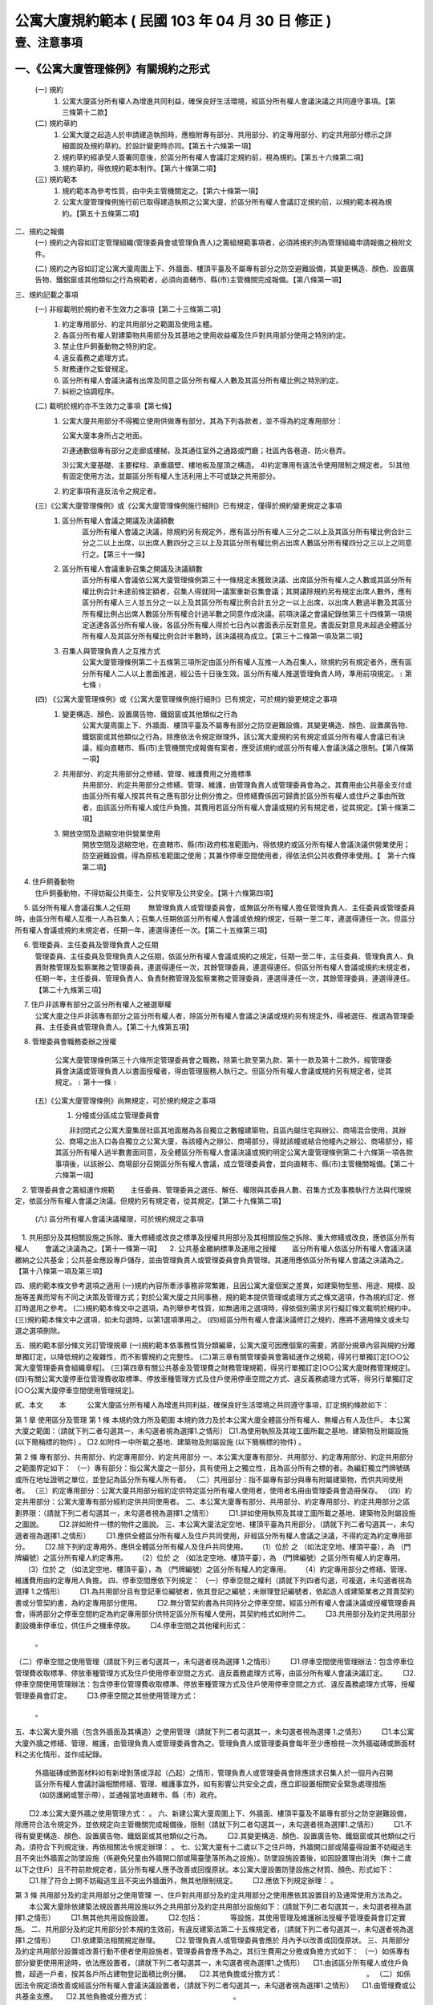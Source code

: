 公寓大廈規約範本 ( 民國 103 年 04 月 30 日 修正 )
=================================================

壹、注意事項
------------

一、《公寓大廈管理條例》有關規約之形式
'''''''''''''''''''''''''''''''''''''''''''''
   (一) 規約
        1. 公寓大廈區分所有權人為增進共同利益，確保良好生活環境，經區分所有權人會議決議之共同遵守事項。【第三條第十二款】

   (二) 規約草約
        1. 公寓大廈之起造人於申請建造執照時，應檢附專有部分、共用部分、約定專用部分、約定共用部分標示之詳細圖說及規約草約。於設計變更時亦同。【第五十六條第一項】

        2. 規約草約經承受人簽署同意後，於區分所有權人會議訂定規約前，視為規約。【第五十六條第二項】
        3. 規約草約，得依規約範本制作。【第六十條第二項】

   (三) 規約範本
        1. 規約範本為參考性質，由中央主管機關定之。【第六十條第一項】
        2. 公寓大廈管理條例施行前已取得建造執照之公寓大廈，於區分所有權人會議訂定規約前，以規約範本視為規約。【第五十五條第二項】

二、規約之報備
  (一) 規約之內容如訂定管理組織(管理委員會或管理負責人)之籌組規範事項者，必須將規約列為管理組織申請報備之檢附文件。

  (二) 規約之內容如訂定公寓大廈周圍上下、外牆面、樓頂平臺及不屬專有部分之防空避難設備，其變更構造、顏色、設置廣告物、鐵鋁窗或其他類似之行為規範者，必須向直轄市、縣(市)主管機關完成報備。【第八條第一項】

三、規約記載之事項
  (一) 非經載明於規約者不生效力之事項【第二十三條第二項】
       1. 約定專用部分、約定共用部分之範圍及使用主體。
       2. 各區分所有權人對建築物共用部分及其基地之使用收益權及住戶對共用部分使用之特別約定。
       3. 禁止住戶飼養動物之特別約定。
       4. 違反義務之處理方式。
       5. 財務運作之監督規定。
       6. 區分所有權人會議決議有出席及同意之區分所有權人人數及其區分所有權比例之特別約定。
       7. 糾紛之協調程序。

  (二) 載明於規約亦不生效力之事項【第七條】
       1. 公寓大廈共用部分不得獨立使用供做專有部分。其為下列各款者，並不得為約定專用部分：

          公寓大廈本身所占之地面。

          2)連通數個專有部分之走廊或樓梯，及其通往室外之通路或門廳；社區內各巷道、防火巷弄。

          3)公寓大廈基礎、主要樑柱、承重牆壁、樓地板及屋頂之構造。
          4)約定專用有違法令使用限制之規定者。
          5)其他有固定使用方法，並屬區分所有權人生活利用上不可或缺之共用部分。

       2. 約定事項有違反法令之規定者。

  (三)《公寓大廈管理條例》或《公寓大廈管理條例施行細則》已有規定，僅得於規約變更規定之事項
       1. 區分所有權人會議之開議及決議額數
            區分所有權人會議之決議，除規約另有規定外，應有區分所有權人三分之二以上及其區分所有權比例合計三分之二以上出席，以出席人數四分之三以上及其區分所有權比例占出席人數區分所有權四分之三以上之同意行之。【第三十一條】

       2. 區分所有權人會議重新召集之開議及決議額數
            區分所有權人會議依公寓大廈管理條例第三十一條規定未獲致決議、出席區分所有權人之人數或其區分所有權比例合計未達前條定額者，召集人得就同一議案重新召集會議；其開議除規約另有規定出席人數外，應有區分所有權人三人並五分之一以上及其區分所有權比例合計五分之一以上出席，以出席人數過半數及其區分所有權比例占出席人數區分所有權合計過半數之同意作成決議。前項決議之會議紀錄依第三十四條第一項規定送達各區分所有權人後，各區分所有權人得於七日內以書面表示反對意見。書面反對意見未超過全體區分所有權人及其區分所有權比例合計半數時，該決議視為成立。【第三十二條第一項及第二項】

       3. 召集人與管理負責人之互推方式
            公寓大廈管理條例第二十五條第三項所定由區分所有權人互推一人為召集人，除規約另有規定者外，應有區分所有權人二人以上書面推選，經公告十日後生效。區分所有權人推選管理負責人時，準用前項規定。﹝第七條﹞

  (四) 《公寓大廈管理條例》或《公寓大廈管理條例施行細則》已有規定，可於規約變更規定之事項
       1. 變更構造、顏色、設置廣告物、鐵鋁窗或其他類似之行為
            公寓大廈周圍上下、外牆面、樓頂平臺及不屬專有部分之防空避難設備，其變更構造、顏色、設置廣告物、鐵鋁窗或其他類似之行為，除應依法令規定辦理外，該公寓大廈規約另有規定或區分所有權人會議已有決議，經向直轄市、縣(市)主管機關完成報備有案者，應受該規約或區分所有權人會議決議之限制。【第八條第一項】

       2. 共用部分、約定共用部分之修繕、管理、維護費用之分擔標準
            共用部分、約定共用部分之修繕、管理、維護，由管理負責人或管理委員會為之。其費用由公共基金支付或由區分所有權人按其共有之應有部分比例分擔之。但修繕費係因可歸責於區分所有權人或住戶之事由所致者，由該區分所有權人或住戶負擔。其費用若區分所有權人會議或規約另有規定者，從其規定。【第十條第二項】

       3. 開放空間及退縮空地供營業使用
            開放空間及退縮空地，在直轄市、縣(市)政府核准範圍內，得依規約或區分所有權人會議決議供營業使用；防空避難設備，得為原核准範圍之使用；其兼作停車空間使用者，得依法供公共收費停車使用。【　第十六條第二項】

　     4. 住戶飼養動物
            住戶飼養動物，不得妨礙公共衛生、公共安寧及公共安全。【第十六條第四項】

　     5. 區分所有權人會議召集人之任期
　　        無管理負責人或管理委員會，或無區分所有權人擔任管理負責人、主任委員或管理委員時，由區分所有權人互推一人為召集人；召集人任期依區分所有權人會議或依規約規定，任期一至二年，連選得連任一次。但區分所有權人會議或規約未規定者，任期一年，連選得連任一次。【第二十五條第三項】

　     6. 管理委員、主任委員及管理負責人之任期
           管理委員、主任委員及管理負責人之任期，依區分所有權人會議或規約之規定，任期一至二年，主任委員、管理負責人、負責財務管理及監察業務之管理委員，連選得連任一次，其餘管理委員，連選得連任。但區分所有權人會議或規約未規定者，任期一年，主任委員、管理負責人、負責財務管理及監察業務之管理委員，連選得連任一次，其餘管理委員，連選得連任。【第二十九條第三項】
　     7. 住戶非該專有部分之區分所有權人之被選舉權
            公寓大廈之住戶非該專有部分之區分所有權人者，除區分所有權人會議之決議或規約另有規定外，得被選任、推選為管理委員、主任委員或管理負責人。【第二十九條第五項】
　     8. 管理委員會職務委辦之授權
            公寓大廈管理條例第三十六條所定管理委員會之職務，除第七款至第九款、第十一款及第十二款外，經管理委員會決議或管理負責人以書面授權者，得由管理服務人執行之。但區分所有權人會議或規約另有規定者，從其規定。﹝第十一條﹞

  (五)《公寓大廈管理條例》尚無規定，可於規約規定之事項
     　1. 分幢或分區成立管理委員會

      　　非封閉式之公寓大廈集居社區其地面層為各自獨立之數幢建築物，且區內屬住宅與辦公、商場混合使用，其辦公、商場之出入口各自獨立之公寓大廈，各該幢內之辦公、商場部分，得就該幢或結合他幢內之辦公、商場部分，經其區分所有權人過半數書面同意，及全體區分所有權人會議決議或規約明定公寓大廈管理條例第二十六條第一項各款事項後，以該辦公、商場部分召開區分所有權人會議，成立管理委員會，並向直轄市、縣(市)主管機關報備。【第二十六條第一項】
　2. 管理委員會之籌組運作規範
　　主任委員、管理委員之選任、解任、權限與其委員人數、召集方式及事務執行方法與代理規定，依區分所有權人會議之決議。但規約另有規定者，從其規定。【第二十九條第二項】
  (六) 區分所有權人會議決議權限，可於規約規定之事項
　1. 共用部分及其相關設施之拆除、重大修繕或改良之標準及授權共用部分及其相關設施之拆除、重大修繕或改良，應依區分所有權人
　　會議之決議為之。【第十一條第一項】
　2. 公共基金繳納標準及運用之授權
　　區分所有權人依區分所有權人會議決議繳納之公共基金；公共基金應設專戶儲存，並由管理負責人或管理委員會負責管理。其運用應依區分所有權人會議之決議為之。【第十八條第一項及第三項】

四、規約範本條文參考選項之適用
(一)規約內容所牽涉事務非常繁雜，且因公寓大廈個案之差異，如建築物型態、用途、規模、設施等差異而常有不同之決策及管理方式；對於公寓大廈之共同事務，規約範本提供管理或處理方式之條文選項，作為規約訂定、修訂時選用之參考。
(二)規約範本條文中之選項，為列舉參考性質，如無適用之選項時，得依個別需求另行擬訂條文載明於規約中。
(三)規約範本條文中之選項，如未勾選時，以第1選項準用之。
(四)經區分所有權人會議決議修訂之規約，應將不適用條文或未勾選之選項刪除。

五、規約範本部分條文另訂管理規章
(一)規約範本依事務性質分類編章，公寓大廈可因應個案的需要，將部分規章內容與規約分離單獨訂定，以降低規約之複雜性，而不影響規約之完整性。
(二)第三章有關管理委員會籌組運作之規範，得另行單獨訂定[○○公寓大廈管理委員會組織章程]。
(三)第四章有關公共基金及管理費之財務管理規範，得另行單獨訂定[○○公寓大廈財務管理規定]。
(四)有關公寓大廈停車位管理費收取標準、停放車種管理方式及住戶使用停車空間之方式、違反義務處理方式等，得另行單獨訂定[○○公寓大廈停車空間使用管理規定]。


貳、本文
　　本　　　公寓大廈區分所有權人為增進共同利益，確保良好生活環境之共同遵守事項，訂定規約條款如下：

第 1 章 使用區分及管理
第 1 條
本規約效力所及範圍
本規約效力及於本公寓大廈全體區分所有權人、無權占有人及住戶。
本公寓大廈之範圍：（請就下列二者勾選其一，未勾選者視為選擇1.之情形）
□1.為使用執照及其竣工圖所載之基地、建築物及附屬設施 (以下簡稱標的物件) 。
□2.如附件一中所載之基地、建築物及附屬設施 (以下簡稱標的物件) 。

第 2 條
專有部分、共用部分、約定專用部分、約定共用部分
一、本公寓大廈專有部分、共用部分、約定專用部分、約定共用部分之範圍界定如下：
（一）專有部分：指公寓大廈之一部分，具有使用上之獨立性，且為區分所有之標的者。為編釘獨立門牌號碼或所在地址證明之單位，並登記為區分所有權人所有者。
（二）共用部分：指不屬專有部分與專有附屬建築物，而供共同使用者。
（三）約定專用部分：公寓大廈共用部分經約定供特定區分所有權人使用者，使用者名冊由管理委員會造冊保存。
（四）約定共用部分：公寓大廈專有部分經約定供共同使用者。
二、本公寓大廈專有部分、共用部分、約定專用部分、約定共用部分之區劃界限：（請就下列二者勾選其一，未勾選者視為選擇1.之情形）
　　□1.詳如使用執照及其竣工圖所載之基地、建築物及附屬設施之圖說。
　　□2.詳如附件一標的物件之圖說。
三、本公寓大廈法定空地、樓頂平臺為共用部分，（請就下列二者勾選其一，未勾選者視為選擇1.之情形）
　　□1.應供全體區分所有權人及住戶共同使用，非經區分所有權人會議之決議，不得約定為約定專用部分。
　　□2.除下列約定專用外，應供全體區分所有權人及住戶共同使用。
　 （1）位於     之    （如法定空地、樓頂平臺），為     （門牌編號）之區分所有權人約定專用。
　 （2）位於     之    （如法定空地、樓頂平臺），為     （門牌編號）之區分所有權人約定專用。
　 （3）位於     之    （如法定空地、樓頂平臺），為     （門牌編號）之區分所有權人約定專用。
　 （4）約定專用部分之修繕、管理、維護費用由約定專用人負擔。
四、停車空間應依下列規定：
（一）停車空間之權利（請就下列四者勾選，可複選，未勾選者視為選擇 1.之情形）
　　□1.為共用部分且有登記車位編號者，依其登記之編號；未辦理登記編號者，依起造人或建築業者之買賣契約書或分管契約書，為約定專用部分使用。
　　□2.無分管契約書為共同持分之停車空間，經區分所有權人會議決議或授權管理委員會，得將部分之停車空間約定為約定專用部分供特定區分所有權人使用，其契約格式如附件二。
　　□3.共用部分及約定共用部分劃設機車停車位，供住戶之機車停放。
　　□4.停車空間之其他權利形式： 
        。
（二）停車空間之使用管理（請就下列三者勾選其一，未勾選者視為選擇 1.之情形）
　　□1.停車空間使用管理辦法：包含停車位管理費收取標準、停放車種管理方式及住戶使用停車空間之方式、違反義務處理方式等，由區分所有權人會議決議訂定。
　　□2.停車空間使用管理辦法：包含停車位管理費收取標準、停放車種管理方式及住戶使用停車空間之方式、違反義務處理方式等，授權管理委員會訂定。
　　□3.停車空間之其他使用管理方式： 
         。
五、本公寓大廈外牆（包含外牆面及其構造）之使用管理（請就下列二者勾選其一，未勾選者視為選擇 1.之情形）
　　□1.本公寓大廈外牆之修繕、管理、維護，由管理負責人或管理委員會為之。管理負責人或管理委員會每年至少應檢視一次外牆磁磚或飾面材料之劣化情形，並作成紀錄。
       外牆磁磚或飾面材料如有新增剝落或浮起（凸起）之情形，管理負責人或管理委員會除應請求召集人於一個月內召開區分所有權人會議討論相關修繕、管理、維護事宜外，如有影響公共安全之虞，應立即設置相關安全緊急處理措施（如防護網或警示帶），並通報當地直轄市、縣（市）政府。
　　□2.本公寓大廈外牆之使用管理方式：          。
六、新建公寓大廈周圍上下、外牆面、樓頂平臺及不屬專有部分之防空避難設備，除應符合法令規定外，並依規定向主管機關完成報備後，限制（請就下列二者勾選其一，未勾選者視為選擇1.之情形）
　　□1.不得有變更構造、顏色、設置廣告物、鐵鋁窗或其他類似之行為。
　　□2.其變更構造、顏色、設置廣告物、鐵鋁窗或其他類似之行為，須符合下列規定後，再依相關法令規定辦理：          。
七、公寓大廈有十二歲以下之住戶時，外牆開口部或陽臺得設置不妨礙逃生且不突出外牆面之防墜設施（係避免兒童由外牆開口部或陽臺墬落所為之設施）。防墜設施設置後，如因設置理由消失（無十二歲以下之住戶）且不符前款規定者，區分所有權人應予改善或回復原狀。本公寓大廈設置防墬設施之材質、顏色、形式如下：
　　□1.除了符合上開不妨礙逃生且不突出外牆面外，無其他限制規定。
　　□2.應依下列規定辦理：          。

第 3 條
共用部分及約定共用部分之使用管理
一、住戶對共用部分及約定共用部分之使用應依其設置目的及通常使用方法為之。
　　本公寓大廈除依建築法規設置共用設施以外之共用部分及約定共用部分設施如下：（請就下列二者勾選其一，未勾選者視為選擇1.之情形）
　　□1.無其他共用設施設置。
　　□2.包括：　　　　等設施，其使用管理及維護辦法授權予管理委員會訂定實施。
二、共用部分及約定共用部分於本規約生效前，有違反建築法第二十五條規定者，（請就下列二者勾選其一，未勾選者視為選擇1.之情形）
　　□1.依建築法相關規定辦理。
　　□2.管理負責人或管理委員會應於  月內予以改善或回復原狀。
三、共用部分及約定共用部分設置或改善行動不便者使用設施者，管理委員會應予為之。其衍生費用之分擔或負擔方式如下：
（一）如係專有部分變更使用用途時，依法應設置者，（請就下列二者勾選其一，未勾選者視為選擇1.之情形）
　□1.由該區分所有權人或住戶負擔，超過一戶者，按其各戶所占建物登記面積比例分攤。
　□2.其他負擔或分擔方式：　　　　　　　　　　　　。
（二）如係因法令規定須改善或經區分所有權人會議決議設置者，（請就下列二者勾選其一，未勾選者視為選擇1.之情形）
　□1.由管理費或公共基金支應。
　□2.其他負擔或分擔方式：　　　　　　　　　　　　。

第 4 條
專有部分及約定專用部分之使用管理
一、區分所有權人除法律另有限制外，對其專有部分，得自由使用、收益、處分，並排除他人干涉。
二、專有部分不得與其所屬建築物共用部分之應有部分及其基地所有權或地上權之應有部分分離而為移轉或設定負擔。
三、區分所有權人對專有部分之利用，不得有妨害建築物之正常使用及違反區分所有權人共同利益之行為。
四、區分所有權人及住戶對專有部分及約定專用部分之使用，應依使用執照所載用途為之。
五、區分所有權人及住戶對於專有部分及約定專用部分應依符合法令規定之方式使用，並不得有損害建築物主要構造及妨害建築物環境品質。
六、專有部分及約定專用部分於本規約生效前，有違反建築法第二十五條規定者，（請就下列二者勾選其一，未勾選者視為選擇1.之情形）
　　□1.依建築法相關規定辦理。
　　□2.該區分所有權人應於　　月內予以改善或回復原狀。

第 2 章　 區分所有權人會議
第 5 條
區分所有權人會議之目的
區分所有權人會議之召開係為共同事務及涉及權利義務之有關事項。

第 6 條
區分所有權人會議之召開
一、定期會議及臨時會議之召開
　　1.定期會議每年召開　　次(至少一次)。
　　2.有下列情形之一者，應召開臨時會議：
　　(1)發生重大事故有及時處理之必要，經管理負責人或管理委員會請求者。
　　(2)經區分所有權人五分之一以上及其區分所有權比例合計五分之一以上，以書面載明召集之目的及理由請求召集者。
二、召集人之產生方式
　　區分所有權人會議之召集人，除公寓大廈管理條例第二十八條規定外，由具區分所有權人資格之管理負責人或管理委員會主任委員擔任；管理負責人或管理委員會主任委員不具區分所有權人資格時，得由具區分所有權人資格之管理委員擔任之。
　　前項無管理負責人或管理委員會，或無區分所有權人擔任管理負責人、主任委員或管理委員時，由區分所有權人互推一人為召集人，召集人無法產生時，以區分所有權人名冊依序輪流擔任。
三、開會通知
　　區分所有權人會議，應由召集人於開會前十日以書面載明開會內容，通知各區分所有權人。但有急迫情事須召開臨時會者，得於公告欄公告之；公告期間不得少於二日。
　　開會通知之發送，以開會前十日登錄之區分所有權人名冊為據。區分所有權人資格於開會前如有異動時，取得資格者，應出具相關證明文件。
四、出席資格
　　區分所有權人會議應由區分所有權人本人出席，數人共有一專有部分者，應推由一代表出席。
　　區分所有權人因故無法出席區分所有權人會議時，得以書面委託他人代理出席。但受託人於受託出席之區分所有權比例及區分所有權人之人數以不超過全部之五分之一為上限。代理人應於簽到前，提出區分所有權人之出席委託書，如附件三。
　　會議之目的如對某專有部分之承租者或使用者有利害關係時，該等承租者或使用者經該專有部分之區分所有權人同意，得列席區分所有權人會議陳述其意見。

第 7 條
區分所有權人會議之開議
一、區分所有權人會議之主席（請就下列二者勾選其一，未勾選者視為選擇1.之情形）
　　□1.會議主席產生之優先順序：
　 　(1)由召集人擔任。
 　　(2)由出席區分所有權人會議之區分所有權人於會議開始時推選一人擔任。
　　□2.會議主席產生之其他方式：            。
二、應經區分所有權人會議決議事項：
　　(一)規約之訂定或變更。
　　(二)公寓大廈之重大修繕或改良。
　　(三)公寓大廈有公寓大廈管理條例第十三條第二款或第三款情形之一須重建者。
　　(四)住戶之強制遷離或區分所有權之強制出讓。
　　(五)約定專用或約定共用事項。
　　(六)管理委員執行費用之支付項目及支付辦法。
　　(七)其他依法令需由區分所有權人會議決議之事項。
三、區分所有權人會議之開議及決議額數
　　各專有部分之區分所有權人有一表決權。數人共有一專有部分者，該表決權應推由一人行使。
　　區分所有權人會議之出席人數與表決權之計算，於任一區分所有權人之區分所有權占全部區分所有權五分之一以上者，或任一區分所有權人所有之專有部分之個數超過全部專有部分個數總合之五分之一以上者，其超過部分不予計算。
　　區分所有權人會議討論事項：（請就下列三者勾選其一，未勾選者視為選擇1.之情形）
　　□1.除第二款第一目至第五目應有區分所有權人三分之二以上及其區分所有權比例合計三分之二以上出席，以出席人數四分之三以上及其區分所有權比例占出席人數區分所有權四分之三以上之同意行之外，其餘決議均應有區分所有權人過半數及其區分所有權比例合計過半數之出席，以出席人數過半數及其區分所有權比例占出席人數區分所有權合計過半數之同意行之。
　　□2.除第二款第一目至第五目應有區分所有權人三分之二以上及其區分所有權比例合計三分之二以上出席，以出席人數四分之三以上之同意行之外，其餘決議均應有區分所有權人過半數及其區分所有權比例合計過半數之出席，以出席人數過半數之同意行之。
　　□3.區分所有權人會議開議及決議之其他額數：　　　　　　　　。

第 8 條 
區分所有權人會議之重新召集
　　區分所有權人會議依前條第三款規定未獲致決議、出席區分所有權人之人數或其區分所有權比例合計未達前條第三款定額者，召集人得就同一議案重新召集會議；其開議應有區分所有權人三人並五分之一以上及其區分所有權比例合計五分之一以上出席，以出席人數過半數及其區分所有權比例占出席人數區分所有權合計過半數之同意作成決議。
　　前揭決議之會議紀錄應於會後十五日內送達各區分所有權人後，各區分所有權人得於七日內以書面表示反對意見。書面反對意見未超過全體區分所有權人及其區分所有權比例合計半數時，該決議視為成立。
　　會議主席應於會議決議成立後十日內以書面送達全體區分所有權人並公告之。

第 9 條
議案成立之要件
一、於區分所有權人會議辦理管理委員選任事項時，應在開會通知中載明並公告之，不得以臨時動議提出。
二、會議之目的如為專有部分之約定共用事項，應先經該專有部分之區分所有權人書面同意，始得成為議案。
三、約定專用部分變更時，應經使用該約定專用部分之區分所有權人同意。但該約定專用顯已違反公共利益，經管理委員會或管理負責人訴請法院判決確定者，不在此限。
四、公寓大廈外牆面、樓頂平臺、設置廣告物、無線電台基地台等類似強波發射設備或其他類似之行為，設置於屋頂者，應經頂層區分所有權人同意；設置其他樓層者，應經該樓層區分所有權人同意。該層住戶，並得參加區分所有權人會議陳述意見。

第 10 條
會議紀錄
區分所有權人會議之決議事項，應作成會議紀錄，由主席簽名，於會後十
五日內送達各區分所有權人並公告之。
會議紀錄應包括下列內容：
一、開會時間、地點。
二、出席區分所有權人總數、出席區分所有權人之區分所有權比例總數及所占之比例。
三、討論事項之經過概要及決議事項內容。
會議紀錄，應與出席人員(包括區分所有權人及列席人員)之簽名簿及代理出席之委託書一併保存。

第 3 章　 管理委員會
第 11 條 
管理委員會之目的、人數
一、管理委員會之目的
管理委員會應向區分所有權人會議負責，並向其報告會務；由區分所有權
人選任管理委員所設立之組織，係為執行區分所有權人會議決議事項及公
寓大廈管理維護工作。
二、管理委員會人數
為處理區分所有關係所生事務，本公寓大廈由區分所有權人選任住戶為管
理委員組成管理委員會。管理委員會組成如下：
(一)主任委員一名。
(二)副主任委員　　名。
(三)財務委員（負責財務業務之委員）　　名。
(四)監察委員（負責監察業務之委員）　　名。
(五)委員　　名。
前項委員名額，合計　　名，並得置候補委員　　名。委員名額之分配方
式：（請就下列五者勾選其一，未勾選者視為選擇1.之情形）
□1.採不分配方式為之。
□2.採分層劃分：自第　　層至第　　層　　名；自第　　層至第　　層
　　　　名；自第　　層至第　　層　　名。
□3.採分棟劃分：　　棟　　名；　　棟　　名；　　棟　　名。
□4.採分區劃分：　　區　　名；　　區　　名；　　區　　名。
□5.管理委員名額之其他分配方式：　　　　　　　　　　　　。

第 12 條
主任委員、副主任委員、監察委員、財務委員及管理委員之資格、選任、
任期及解任
一、管理委員選任之資格及其限制
(一)管理委員選任之資格：（請就下列五者勾選其一，未勾選者視為選擇 1.之情形）
　　□1.主任委員、副主任委員、監察委員及財務委員，由具區分所有權人身分之住戶任之，其他管理委員由住戶任之。
　　□2.主任委員、副主任委員、監察委員及財務委員，由具區分所有權人身分或其配偶之住戶任之，其他管理委員由住戶任之。
　　□3.管理委員須由具區分所有權人身分之住戶任之。
　　□4.管理委員由住戶任之。
　　□5.管理委員選任之其他資格及其限制：　　　　　　　　　　。
(二)每一區分所有權僅有一個選舉與被選舉權。
(三)主任委員、財務委員及監察委員，連選得連任一次，其餘委員連選得連任。
(四)主任委員、副主任委員、監察委員及財務委員之消極資格：
　　有下列情事之一者，不得充任主任委員、副主任委員、監察委員及財務委員，其已充任者，即當然解任。
　　1.曾犯詐欺、背信、侵占罪或違反工商管理法令，經受有期徒刑一年以上刑期之宣告，服刑期滿尚未逾二年者。
　　2.曾服公職虧空公款，經判決確定，服刑期滿尚未逾二年者。
　　3.受破產之宣告，尚未復權者。
　　4.有重大喪失債信情事，尚未了結或了結後尚未逾二年者。
　　5.無行為能力或限制行為能力者。
(五)主任委員、副主任委員、財務委員、監察委員及管理委員選任時應予公告，解任時，亦同。
二、管理委員及職位之選任
(一)管理委員之選任方式：（請就下列五者勾選其一，未勾選者視為選擇 1.之情形）
　　□1.(1)委員名額未按分區分配名額時，採記名單記法選舉，並以獲出席區分所有權人及其區分所有權比例多者為當選。
　　　　(2)委員名額按分區分配名額時，採無記名單記法選舉，並以獲該分區區分所有權人較多者為當選。
　　□2.採無記名複記法選舉，並以獲該分區區分所有權人較多者為當選。
　　□3.採無記名單記法選舉，並以獲該分區區分所有權人較多者為當選。
　　□4.依區分所有權人名冊輪流擔任。
　　□5.管理委員之其他選任方式：　　　　　　　　　　　。
(二)主任委員由管理委員互推之。
主任委員解職出缺時：（請就下列四者勾選其一，未勾選者視為選擇 1.之情形）
　　□1.由管理委員互推遞補之；主任委員出缺至重新選任期間，由副主任委員行使主任委員職務。
　　□2.由副主任委員遞補。
　　□3.由管理委員互推遞補之；主任委員出缺至重新選任期間，由　　委員行使主任委員職務。
　　□4.主任委員出缺期間之其他代行職務及遞補方式：　　　　　　。
(三)副主任委員、監察委員及財務委員（請就下列三者勾選其一，未勾選
　　者視為選擇1.之情形）
　　□1.由主任委員於管理委員中選任之。
　　□2.由管理委員互推之。
　　□3.其他之選任方式：　　　　　　　　　　　　　　。
　　副主任委員、監察委員及財務委員解職出缺時，應於管理委員中重新選任遞補之。
(四)管理委員出缺時，由候補委員依序遞補，其任期以補足原管理委員所遺之任期為限，並視一任。
(五)管理委員之選任，由管理委員會於任期屆滿前二個月辦理：（請就下列三者勾選其一，未勾選者視為選擇1.之情形）
　　□1.於區分所有權人會議中辦理選任。
　　□2.依區分所有權人名冊輪流擔任。
　　□3.管理委員選任之其他辦理方式：　　　　　　　　　　　　。
三、管理委員之任期，（請就下列三者勾選其一，未勾選者視為選擇1.
之情形）
　　□1.自　　年　　月　　日起至　　年　　月　　日止，為期一年。
　　□2.自　　年　　月　　日起至　　年　　月　　日止，為期二年。
　　□3.自　　年　　月　　日起至　　年　　月　　日止，為期　　年　月(至少一年，至多二年)。
四、管理委員之解任、罷免
(一)管理委員有下列情事之一者，即當然解任。
　　1.任職期間，喪失本條第一款管理委員選任之資格者。
　　2.管理委員喪失住戶資格者。
　　3.管理委員自任期屆滿日起，視同解任。
(二)管理委員之罷免
　1.主任委員及其他管理委員職務之罷免（請就下列二者勾選其一，未勾選者視為選擇(1)之情形）
　　□(1)應三分之二以上之管理委員書面連署為之。
　　□(2)管理委員職務之其他罷免方式：　　　　　　　　　　　。
　2.管理委員之罷免（請就下列二者勾選其一，未勾選者視為選擇(1)之情形）
□(1)應由被選任管理委員之選舉權人二分之一以上之書面連署為之。
□(2)管理委員之其他罷免方式：　　　　　　　　　　　　　　　　。

第 13 條
主任委員、副主任委員、監察委員、財務委員及管理委員之權限
一、主任委員對外代表管理委員會，並依管理委員會決議執行公寓大廈管理條例第三十六條規定事項。
二、主任委員應於定期區分所有權人會議中，對全體區分所有權人報告前一會計年度之有關執行事務。
三、主任委員得經管理委員會決議，對共用部分投保火災保險、責任保險及其他財產保險。
四、主任委員得經管理委員會決議通過，將其一部分之職務，委任其他委員處理。
五、副主任委員應輔佐主任委員執行業務，於主任委員因故不能行使職權時代理其職務。
六、財務委員掌管公共基金、管理及維護分擔費用 (以下簡稱為管理費)、使用償金等之收取、保管、運用及支出等事務。
七、監察委員應監督管理委員、管理委員會，遵守法令、規約及區分所有權人會議、管理委員會之決議執行職務。
八、管理委員應遵守法令、規約及區分所有權人會議、管理委員會之決議。為全體區分所有權人之利益，誠實執行職務。
九、管理委員之報酬（請就下列三者勾選其一，未勾選者視為選擇 1.之情形）
　　□1.為無給職。
　　□2.得為工作之需要支領費用或接受報酬，其給付方法，應依區分所有權人會議之決議為之。
　　□3.管理委員其他報酬給付方式：                  。
十、公共安全檢查與消防安全設備檢修之申報及改善之執行。

第 14 條
管理委員會會議之召開
一、主任委員召開管理委員會會議（請就下列二者勾選其一，未勾選者視為選擇1.之情形）
　　□1.應每二個月乙次。
　　□2.應每　　個月乙次。
二、管理委員會會議，應由主任委員於開會前七日以書面載明開會內容，
　　通知各管理委員。
三、發生重大事故有及時處理之必要，或經三分之一以上之委員請求召開管理委員會會議時，主任委員應儘速召開臨時管理委員會會議。
四、管理委員會會議開議決議之額數（請就下列四者勾選其一，未勾選者視為選擇1.之情形）
　　□1.應有過半數之委員出席參加，其討論事項應經出席委員過半數之決議通過。
　　□2.應有　　以上之委員出席參加，其討論事項應經出席委員　　以上之決議通過。
　　□3.討論事項應經全體管理委員　　以上之決議通過。
　　□4.管理委員會之其他開議決議額數：　　　              　　。
管理委員因故無法出席管理委員會會議得以書面委託（請就下列五者勾選其一，未勾選者視為選擇1.之情形）
　　□1.其他管理委員出席，但以代理一名委員為限。
　　□2.候補委員出席，但以代理一名委員為限。
　　□3.其配偶或直系親屬出席。
　　□4.　　出席，但以代理一名委員為限。
　　□5.管理委員出席會議之其他代理方式：　　　　          　　。
　　　　委託書格式如附件三之一。
五、有關管理委員會之會議紀錄，應包括下列內容：
(一)開會時間、地點。
(二)出席人員及列席人員名單。
(三)討論事項之經過概要及決議事項內容。
六、管理委員會會議之決議事項，應作成會議紀錄，由主席簽名，於會後十五日內公告之。

第 15 條
管理委員會之保管、公告及移交責任
一、管理委員會之保管責任
(一)規約、區分所有權人會議及管理委員會之會議紀錄、簽到簿、代理出席之委託書、使用執照謄本、竣工圖說、水電、消防、機械設施、管線圖說、公共安全檢查及消防安全設備檢修之申報文件、印鑑及有關文件應由管理委員會負保管之責。
(二)管理委員會應製作並保管公共基金餘額、會計憑證、會計帳簿、財務報表、欠繳公共基金與應分攤或其他應負擔費用情形、附屬設施設備清冊、固定資產與雜項購置明細帳冊、區分所有權人與區分所有權比例名冊等。
(三)共用部分、約定共用部分及其附屬設施設備之點收及保管。
(四)收益、公共基金及其他經費之保管。
二、管理委員會公告責任
(一)主任委員、副主任委員、監察委員、財務委員及管理委員選任時應予公告，解任時亦同。
(二)公共基金或區分所有權人、住戶應分擔或其他應負擔費用之收支、保管及運用情形之定期公告。
(三)會計報告、結算報告及其他管理事項之提出及公告。
(四)管理委員會為原告或被告時，應將訴訟事件要旨速告區分所有權人。
(五)區分所有權人會議、管理委員會之會議紀錄應於限期內公告。
(六)本公寓大廈公告欄設置於              。
三、管理委員會之移交責任
　　公共基金收支情形、會計憑證、會計帳簿、財務報表、印鑑及餘額，管理委員會保管之文件及資產等，於管理委員會解職、離職或改組時移交新管理負責人或新管理委員會。

第 16 條
管理負責人準用規定之事項
未成立管理委員會或管理委員會任期屆滿解職，未組成繼任之管理委員會期間，由區分所有權人推選住戶一人為管理負責人，未推選管理負責人時，以區分所有權人依法互推之召集人或申請指定之臨時召集人為管理負責人。
管理負責人準用下列管理委員會應作為之規定：
一、管理負責人執行公寓大廈管理條例第三十六條管理委員會職務規定事項。
二、管理負責人為原告或被告時，應將訴訟事件要旨速告區分所有權人。
三、管理負責人應向區分所有權人會議負責，並向其報告。

第 4 章　 財務管理
第 17 條
公共基金、管理費之繳納
一、為充裕共用部分在管理上必要之經費，除由起造人依法提撥公共基金總金額新臺幣　　元整外，區分所有權人應遵照區分所有權人會議議決之規定向管理委員會繳交下列款項：
　　(一)公共基金。
　　(二)管理費。
二、管理費之收繳
　　(一)管理費之分擔基準（請就下列四者勾選其一，未勾選者視為選擇 1.之情形）
　　　　□1.各區分所有權人應按其共有之應有部分比例分擔之。
　　　　□2.由各區分所有權人依照區分所有權人會議之決議分擔之。
　　　　□3.各區分所有權人應按其建物登記總面積(不含停車位面積)計算以每坪每月定額分擔，停車位以每位每月定額分擔，定額之標準由區分所有權人會議決議訂定。
　　　　□4.管理費之其他分擔方式：　　　            　　　　　。
　　(二)管理費之收繳程序及支付方法，授權管理委員會訂定。
　　(三)管理費以足敷第十八條第二款開支為原則。
三、公共基金之收繳
　　(一)公共基金收繳基準（請就下列二者勾選其一，未勾選者視為選擇
　　　　1.之情形）
　　　　□1.由各區分所有權人依照區分所有權人會議之決議收繳。
　　　　□2.公共基金之其他收繳方式：　　　    　　　　　　　　。
　　(二)每年管理費之結餘，得經區分所有權人會議決議金額撥入。
四、公共基金或管理費積欠之處理
　　區分所有權人或住戶若在規定之日期前積欠應繳納之公共基金或應分擔或其他應負擔之費用，已逾二期(即二個收費期別)或積欠達新臺幣　　萬元以上(含)，經　　天期間催告仍不給付者，管理負責人或管理委員會得訴請法院命其給付應繳之金額及遲延利息，遲延利息以未繳金額之年息　　％計算。
五、共用部分及其基地使用收益，除區分所有權人會議另有決議外，撥入為公共基金保管運用。
六、區分所有權人對於公共基金之權利應隨區分所有權之移轉而移轉；不得因個人事由為讓與、扣押、抵銷或設定負擔。

第 18 條
管理費、公共基金之管理及運用
一、管理委員會為執行財務運作業務，應以管理委員會名義開設銀行或郵局儲金帳戶，公共基金與管理費應分別設專戶保管及運用。

二、管理費用途如下：
(一)委任或僱傭管理服務人之報酬。
(二)共用部分、約定共用部分之管理、維護費用或使用償金。
(三)有關共用部分之火災保險費、責任保險費及其他財產保險費。
(四)管理組織之辦公費、電話費及其他事務費。
(五)稅捐及其他徵收之稅賦。
(六)因管理事務洽詢律師、建築師等專業顧問之諮詢費用。
(七)其他基地及共用部分等之經常管理費用。

三、公共基金用途如下：
(一)每經一定之年度，所進行之計畫性修繕者。
(二)因意外事故或其他臨時急需之特別事由，必須修繕者。
(三)共用部分及其相關設施之拆除、重大修繕或改良。
(四)供墊付前款之費用。但應由收繳之管理費歸墊。


第 19 條 
重大修繕或改良之標準
前條第三款第三目共用部分及其相關設施之拆除、重大修繕或改良指其工程金額符合：（請就下列四者勾選其一，未勾選者視為選擇1.之情形）
□1.新臺幣十萬元以上。
□2.逾公共基金之百分之五。
□3.逾共用部分、約定共用部分之一個月管理維護費用。
□4.其他標準：　　　　　　　　　　　　　　　　。


第 20 條 
約定專用部分或約定共用部分使用償金繳交或給付共用部分之約定專用者或專有部分之約定共用者，除有下列情形之一者外，應繳交或給付使用償金：
一、依與起造人或建築業者之買賣契約書或分管契約書所載已擁有停車空間持分者。
二、依與起造人或建築業者之買賣契約書或分管契約書所載訂有使用該一共用部分或專有部分之約定者。
三、登記機關之共同使用部分已載有專屬之停車空間持分面積者。
前項使用償金之金額及收入款之用途，應經區分所有權人會議決議後為之。
區分所有權人會議討論第一項使用償金之議案，得不適用第九條第二款提案之限制。

第 21 條
財務運作之監督規定
一、管理委員會之會計年度自　年　月　日起至　年　月　日止。
二、管理委員會製作之公共基金餘額、會計憑證、會計帳簿、財務報表、欠繳公共基金與應分攤或其他應負擔費用情形、附屬設施設備清冊、固定資產與雜項購置明細帳冊（請就下列二者勾選其一，未勾選者視為選擇1.之情形）
　　□1.應經經辦人、財務委員、主任委員審核簽章。
　　□2.應經經辦人、　　委員、　　委員、主任委員審核簽章。
三、會計帳簿應包含項目及內容如下：
(一)收入明細：發生日期、科目、收入來源、金額。
(二)支出明細：發生日期、科目、用途、支出對象、金額。
四、財務報表應包含項目及內容如下：
(一)收入部分：表頭、期間、收入摘要、應收金額、實收金額、未收金額。
(二)支出部分：表頭、期間、支出項目、金額。
(三)收支狀況：前期結餘、總收入、總支出、結餘。
(四)現金存款：公共基金銀行存款、管理費銀行存款、現金。
五、監察委員於區分所有權人會議應提出監督報告。
六、由管理委員會訂定財務之監督管理辦法，經區分所有權人會議決議為之。

第五章　 住戶共同遵守協定事項
第 22 條
住戶應遵守之事項
一、於維護、修繕專有部分、約定專用部分或行使其權利時，不得妨害其他住戶之安寧、安全及衛生。
二、他住戶因維護、修繕專有部分、約定專用部分或設置管線，必須進入或使用其專有部分或約定專用部分時，不得拒絕。
三、管理負責人或管理委員會因維護、修繕共用部分或設置管線，必須進入或使用其專有部分或約定專用部分時，不得拒絕。
四、於維護、修繕專有部分、約定專用部分或設置管線，必須使用共用部分時，應經管理負責人或管理委員會之同意後為之。
五、專有部分之共同壁及樓地板或其內之管線，其維修費用由該共同壁雙方或樓地板上下方之區分所有權人共同負擔。但修繕費係因可歸責於區分所有權人之事由所致者，由該區分所有權人負擔。
六、住戶不得任意棄置垃圾、排放各種污染物、惡臭物質或發生喧囂、振動及其他與此相類之行為。
七、住戶不得於私設通路、防火間隔、防火巷弄、開放空間、退縮空地、樓梯間、共同走廊、防空避難設備等處所堆置雜物、設置柵欄、門扇或營業使用，或違規設置廣告物或私設路障及停車位侵占巷道妨礙出入。但開放空間及退縮空地，在直轄市、縣(市)政府核准範圍內，得依區分所有權人會議決議供營業使用；防空避難設備，得為原核准範圍之使用；其兼作停車空間使用者，得依法供公共收費停車使用。
八、住戶為維護、修繕、裝修或其他類似之工作時，未經申請主管建築機關核准，不得破壞或變更建築物之主要構造。
九、飼養動物之規定：（請就下列三者勾選其一，未勾選者視為選擇1.之情形）
　　□1.住戶飼養動物，不得妨礙公共衛生、公共安寧及公共安全，並授權管理委員會訂定飼養動物管理辦法。
　　□2.住戶不得飼養動物。
　　□3.飼養動物之其他規定：　　　　　　　　。
　　前項第二款至第四款之進入或使用，應擇其損害最少之處所及方法為之，並應修復或補償所生損害。
第 22 條之 1
住戶室內裝修遵守之事項
一、住戶如有下列室內裝修行為，應依建築物室內裝修管理辦法之規定，委託合法之室內裝修從業者設計及施工；經向主管建築機關申請審查許可，領得施工許可文件後，始得施工：
（一）固著於建築物構造體之天花板裝修。
（二）內部牆面裝修。
（三）高度超過地板面以上一點二公尺固定之隔屏或兼作櫥櫃使用之隔屏裝修。
（四）分間牆變更。
二、住戶於室內裝修施工前，應將施工許可文件張貼於施工地點明顯處。
　　工程完竣後，應向主管建築機關申請核發室內裝修合格證明。
三、室內裝修施工期間，為配合共用部分、約定共用部分之環境整潔及使用管理，住戶應（請就下列二者勾選其一，未勾選者視為選擇1.之情形）
□1.於施工前向管理委員會交付室內裝修工程具結書（其格式如附件七），並恪守所載規定。
□2.本公寓大廈室內裝修時，遵守共用部分、約定共用部分之使用管理規定，其規定授權予管理委員會訂定實施。

第 23 條
投保火災保險之責任
公寓大廈內依法經營餐飲、瓦斯、電焊或其他危險營業或存放有爆炸性或易燃性物品者。住戶應依中央主管機關所定保險金額投保公共意外責任保險。其因此增加其他住戶投保火災保險之保險費者，並應就其差額負補償責任。
住戶未投保公共意外責任保險，經催告於七日內仍未辦理者，管理負責人或管理委員會應代為投保；其保險費、差額補償費及其他費用，由該住戶負擔。

第 24 條
其他事項
一、共用部分及約定共用部分之使用管理事項，本規約未規定者，得授權管理委員會另定使用規則。
二、區分所有權人資格有異動時，取得資格者應以書面提出登記資料，其格式如附件四。
三、區分所有權人將其專有部分出租他人或供他人使用時，該承租者或使用者亦應遵守本規約各項規定。
四、區分所有權人及停車空間建築物所有權者，應在租賃 (或使用) 契約書中載明承租人 (或使用人) 不得違反本規約之規定，並應向管理委員會提切結書，其格式如附件五。
五、本規約中未規定之事項，應依公寓大廈管理條例、公寓大廈管理條例施行細則及其他相關法令之規定辦理。

第 6 章　 爭議事件及違反義務之處理
第 25 條
爭議事件之處理
一、公寓大廈區分所有權人或住戶間發生有關公寓大廈爭議事件時，由管理委員會邀集相關當事人進行協調、或由當事人向直轄市、縣（市）政府公寓大廈爭議事件調處委員會申請調處或向鄉（鎮、市、區）公
　　所調解委員會申請調解。
二、有關區分所有權人、管理委員會或利害關係人間訴訟時，應以管轄本公寓大廈所在地之　　　地方法院為第一審法院。

第 26 條
違反義務之處理
一、區分所有權人或住戶有妨害建築物正常使用及違反共同利益行為時，管理委員會應按下列規定處理：
(一)住戶違反公寓大廈管理條例第六條第一項之規定，於維護、修繕專有部分、約定專用部分或行使權利時，有妨害其他住戶之安寧、安全及衛生情事；於他住戶維護、修繕專有部分、約定專用部分或設置管線，必須進入或使用其專有部分或約定專用部分時，有拒絕情事；於維護、修繕專有部分、約定專用部分或設置管線，必須使用共用部分時，應經管理負責人或管理委員會之同意後為之；經協調仍不履行時，得按其性質請求各該主管機關或訴請法院為必要之處置。管理委員會本身於維護、修繕共用部分或設置管線必須進入或使用該住戶專有部分或約定專用部分，有拒絕情事時，亦同。
(二)住戶違反公寓大廈管理條例第八條第一項之規定，有任意變更公寓大廈周圍上下、外牆面、樓頂平臺及不屬專有部分之防空避難設備之構造、顏色、設置廣告物、鐵鋁窗或其他類似行為時，應予制止，經制止而不遵從者，應報請主管機關依公寓大廈管理條例第四十九條第一項規定處理，該住戶應於一個月內回復原狀，屆期未回復原狀者，由管理委員會回復原狀，其費用由該住戶負擔。
(三)住戶違反公寓大廈管理條例第九條第二項之規定，對共用部分之使用未依設置目的及通常使用方法為之者，應予制止，並得按其性質請求各該主管機關或訴請法院為必要之處置。如有損害並得請求損害賠償。
(四)住戶違反公寓大廈管理條例第十五條第一項之規定，對於專有部分、約定專用部分之使用方式有違反使用執照及規約之規定時，應予制止，經制止而不遵從者，應報請直轄市、縣 (市) 主管機關處理，要求其回復原狀。
(五)住戶違反公寓大廈管理條例第十六條第一項至第四項之規定有破壞公共安全、公共衛生、公共安寧等行為時，應予制止，或召集當事人協調處理，經制止而不遵從者，得報請地方主管機關處理。
二、住戶有下列各目之情事，管理委員會應促請區分所有權人或住戶改善，於三個月內仍未改善者，管理委員會得依區分所有權人會議之決議，訴請法院強制其遷離。而住戶若為區分所有權人時，亦得訴請法院命其出讓區分所有權及其基地所有權應有部分：
(一)積欠依公寓大廈管理條例及規約規定應分擔費用，經強制執行再度積欠金額達其區分所有權總價百分之一者。
(二)違反公寓大廈管理條例相關規定經依公寓大廈管理條例第四十九條第一項第一款至第四款處以罰鍰後，仍不改善或續犯者。
(三)其他違反法令或規約，情節重大者。
三、前款強制出讓所有權於判決確定後三個月內不自行出讓並完成移轉登記手續者，管理委員會得聲請法院拍賣之。

第 7 章　 附則
第 27條
利害關係人請求閱覽或影印
利害關係人得提出書面理由請求閱覽或影印下列文件，管理負責人或管理委員會不得拒絕：
一、規約、公共基金餘額、會計憑證、會計帳簿、財務報表、欠繳公共基金與應分攤或其他應負擔費用情形、管理委員會會議紀錄及區分所有權人會議紀錄。
二、管理委員會保管之下列文件：　　　　　　　　　　　　　　　　。
　　本公寓大廈文件之保管及閱覽管理規定：（請就下列二者勾選其一，
　　未勾選者視為選擇1.之情形）
　　□1.詳如附件六。
　　□2.授權管理委員會訂定之。

第 28 條
繼受人之責任
區分所有權之繼受人，應於繼受前向管理負責人或管理委員會請求閱覽或影印前條所定文件，並應於繼受後遵守原區分所有權人依公寓大廈管理條例或規約所定之一切權利義務事項。

第 29 條
催告與送逹方式
一、應行之催告事項，由管理負責人或管理委員會以書面為之。
二、應行之送達：（請就下列二者勾選其一，未勾選者視為選擇1.之情形）
　　□1.以投遞於區分所有權人或住戶向管理委員會登記之地址為之，未登記者則投遞於本公寓大廈之地址信箱或以公告為之。
　　□2.其他送達方式：　　　　　　　　　　　　　。

第 30 條
本規約訂立於民國　年　月　日。
圖表附件：
公寓大廈規約範本.doc
